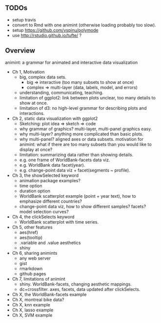 ** TODOs

- setup travis
- convert to Rmd with one animint (otherwise loading probably too
  slow).
- setup https://github.com/vspinu/polymode
- use http://rstudio.github.io/tufte/ ?

** Overview

animint: a grammar for animated and interactive data visualization

- Ch 1, Motivation
  - big, complex data sets. 
    - big => interactive (too many subsets to show at once)
    - complex => multi-layer (data, labels, model, and errors)
  - understanding, communicating, teaching.
  - limitation of ggplot2: link between plots unclear, too many
    details to show at once.
  - limitation of d3: no high-level grammar for describing plots and
    interactions.
- Ch 2, static data visualization with ggplot2
  - Sketching: plot idea => sketch => code
  - why grammar of graphics? multi-layer, multi-panel graphics easy.
  - why multi-layer? anything more complicated than basic plots.
  - why multi-panel? aligned axes or data subsets. motivation for
    animint: what if there are too many subsets than you would like to
    display at once?
  - limitation: summarizing data rather than showing details.
  - e.g. one frame of WorldBank-facets data viz.
  - e.g. WorldBank data facet(year).
  - e.g. change-point data viz + facet(segments ~ profile).
- Ch 3, the showSelected keyword
  - animation package examples?
  - time option
  - duration option
  - WorldBank scatterplot example (point + year text), how to
    emphasize different countries?
  - change-point data viz, how to show different samples? facets?
    model selection curves?
- Ch 4, the clickSelects keyword
  - WorldBank scatterplot with time series.
- Ch 5, other features
  - aes(href)
  - aes(tooltip)
  - .variable and .value aesthetics
  - shiny
- Ch 6, sharing animints
  - any web server
  - gist
  - rmarkdown
  - github pages
- Ch 7, limitations of animint
  - shiny. WorldBank-facets, changing aesthetic mappings.
  - dc+crossfilter. axes, facets, data updated after clickSelects.
- Ch X, the WorldBank-facets example
- Ch X, montreal bike data?
- Ch X, knn example
- Ch X, lasso example
- Ch X, SVM example
